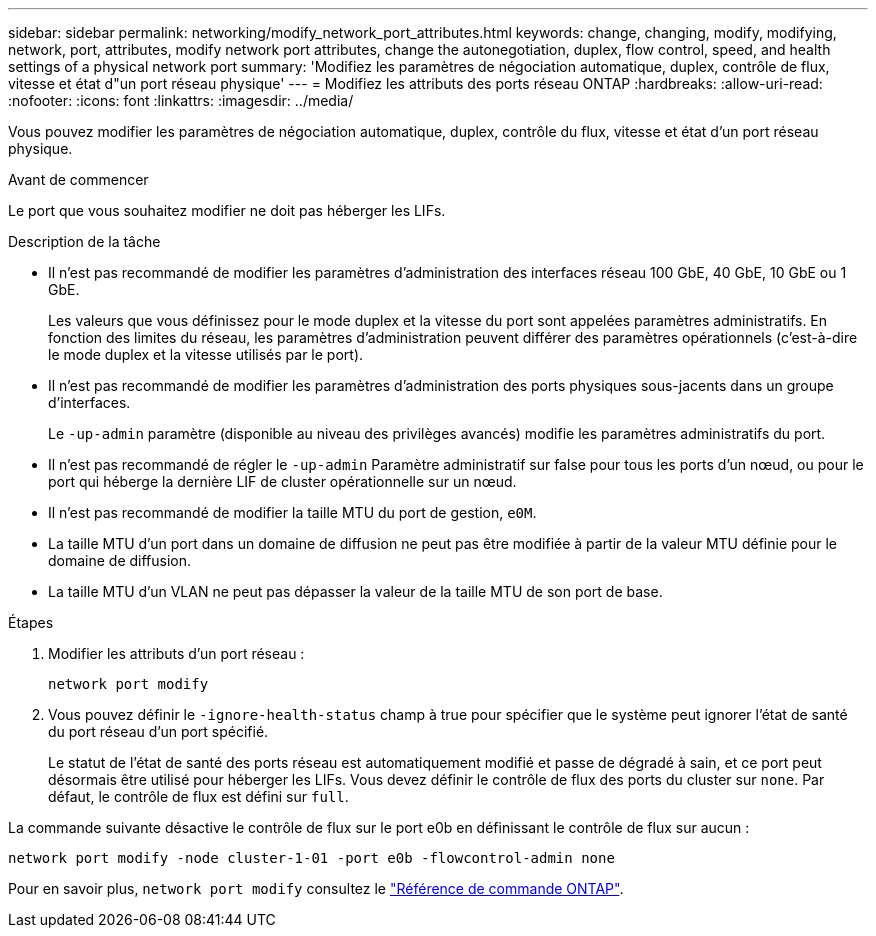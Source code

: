 ---
sidebar: sidebar 
permalink: networking/modify_network_port_attributes.html 
keywords: change, changing, modify, modifying, network, port, attributes, modify network port attributes, change the autonegotiation, duplex, flow control, speed, and health settings of a physical network port 
summary: 'Modifiez les paramètres de négociation automatique, duplex, contrôle de flux, vitesse et état d"un port réseau physique' 
---
= Modifiez les attributs des ports réseau ONTAP
:hardbreaks:
:allow-uri-read: 
:nofooter: 
:icons: font
:linkattrs: 
:imagesdir: ../media/


[role="lead"]
Vous pouvez modifier les paramètres de négociation automatique, duplex, contrôle du flux, vitesse et état d'un port réseau physique.

.Avant de commencer
Le port que vous souhaitez modifier ne doit pas héberger les LIFs.

.Description de la tâche
* Il n'est pas recommandé de modifier les paramètres d'administration des interfaces réseau 100 GbE, 40 GbE, 10 GbE ou 1 GbE.
+
Les valeurs que vous définissez pour le mode duplex et la vitesse du port sont appelées paramètres administratifs. En fonction des limites du réseau, les paramètres d'administration peuvent différer des paramètres opérationnels (c'est-à-dire le mode duplex et la vitesse utilisés par le port).

* Il n'est pas recommandé de modifier les paramètres d'administration des ports physiques sous-jacents dans un groupe d'interfaces.
+
Le `-up-admin` paramètre (disponible au niveau des privilèges avancés) modifie les paramètres administratifs du port.

* Il n'est pas recommandé de régler le `-up-admin` Paramètre administratif sur false pour tous les ports d'un nœud, ou pour le port qui héberge la dernière LIF de cluster opérationnelle sur un nœud.
* Il n'est pas recommandé de modifier la taille MTU du port de gestion, `e0M`.
* La taille MTU d'un port dans un domaine de diffusion ne peut pas être modifiée à partir de la valeur MTU définie pour le domaine de diffusion.
* La taille MTU d'un VLAN ne peut pas dépasser la valeur de la taille MTU de son port de base.


.Étapes
. Modifier les attributs d'un port réseau :
+
`network port modify`

. Vous pouvez définir le `-ignore-health-status` champ à true pour spécifier que le système peut ignorer l'état de santé du port réseau d'un port spécifié.
+
Le statut de l'état de santé des ports réseau est automatiquement modifié et passe de dégradé à sain, et ce port peut désormais être utilisé pour héberger les LIFs. Vous devez définir le contrôle de flux des ports du cluster sur `none`. Par défaut, le contrôle de flux est défini sur `full`.



La commande suivante désactive le contrôle de flux sur le port e0b en définissant le contrôle de flux sur aucun :

....
network port modify -node cluster-1-01 -port e0b -flowcontrol-admin none
....
Pour en savoir plus, `network port modify` consultez le link:https://docs.netapp.com/us-en/ontap-cli/network-port-modify.html["Référence de commande ONTAP"^].
